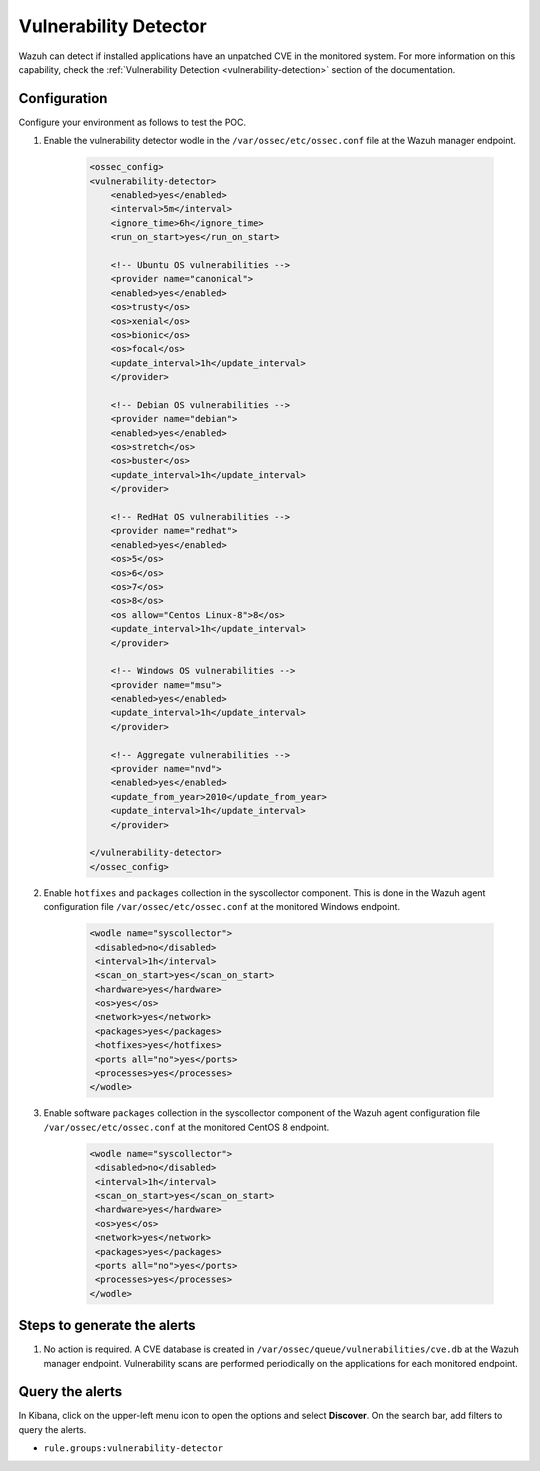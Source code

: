 .. meta::
  :description: Wazuh can detect if installed applications have an unpatched CVE in the monitored system. Learn more about this in this POC. 

.. _poc_vulnerability_detector:


Vulnerability Detector
======================

Wazuh can detect if installed applications have an unpatched CVE in the monitored system. For more information on this capability, check the :ref:`Vulnerability Detection <vulnerability-detection>` section of the documentation.


Configuration
-------------

Configure your environment as follows to test the POC.

#. Enable the vulnerability detector wodle in the ``/var/ossec/etc/ossec.conf`` file at the Wazuh manager endpoint.

    .. code-block:: XML

        <ossec_config>
        <vulnerability-detector>
            <enabled>yes</enabled>
            <interval>5m</interval>
            <ignore_time>6h</ignore_time>
            <run_on_start>yes</run_on_start>

            <!-- Ubuntu OS vulnerabilities -->
            <provider name="canonical">
            <enabled>yes</enabled>
            <os>trusty</os>
            <os>xenial</os>
            <os>bionic</os>
            <os>focal</os>
            <update_interval>1h</update_interval>
            </provider>

            <!-- Debian OS vulnerabilities -->
            <provider name="debian">
            <enabled>yes</enabled>
            <os>stretch</os>
            <os>buster</os>
            <update_interval>1h</update_interval>
            </provider>

            <!-- RedHat OS vulnerabilities -->
            <provider name="redhat">
            <enabled>yes</enabled>
            <os>5</os>
            <os>6</os>
            <os>7</os>
            <os>8</os>
            <os allow="Centos Linux-8">8</os>
            <update_interval>1h</update_interval>
            </provider>

            <!-- Windows OS vulnerabilities -->
            <provider name="msu">
            <enabled>yes</enabled>
            <update_interval>1h</update_interval>
            </provider>

            <!-- Aggregate vulnerabilities -->
            <provider name="nvd">
            <enabled>yes</enabled>
            <update_from_year>2010</update_from_year>
            <update_interval>1h</update_interval>
            </provider>

        </vulnerability-detector>
        </ossec_config>



#. Enable ``hotfixes`` and ``packages`` collection in the syscollector component. This is done in the Wazuh agent configuration file ``/var/ossec/etc/ossec.conf`` at the monitored Windows endpoint.

    .. code-block:: XML

        <wodle name="syscollector">
         <disabled>no</disabled>
         <interval>1h</interval>
         <scan_on_start>yes</scan_on_start>
         <hardware>yes</hardware>
         <os>yes</os>
         <network>yes</network>
         <packages>yes</packages>
         <hotfixes>yes</hotfixes>
         <ports all="no">yes</ports>
         <processes>yes</processes>
        </wodle>



#. Enable software ``packages`` collection  in the syscollector component of the Wazuh agent configuration file ``/var/ossec/etc/ossec.conf`` at the monitored CentOS 8 endpoint.

    .. code-block:: XML

        <wodle name="syscollector">
         <disabled>no</disabled>
         <interval>1h</interval>
         <scan_on_start>yes</scan_on_start>
         <hardware>yes</hardware>
         <os>yes</os>
         <network>yes</network>
         <packages>yes</packages>
         <ports all="no">yes</ports>
         <processes>yes</processes>
        </wodle> 


Steps to generate the alerts
----------------------------

#. No action is required. A CVE database is created in ``/var/ossec/queue/vulnerabilities/cve.db`` at the Wazuh manager endpoint. Vulnerability scans are performed periodically on the applications for each monitored endpoint.

Query the alerts
----------------

In Kibana, click on the upper-left menu icon to open the options and select **Discover**. On the search bar, add filters to query the alerts.

* ``rule.groups:vulnerability-detector``

.. thumbnail:: ../images/poc/Vulnerability_Detector.png
          :title: Vulnerability Detector
          :align: center
          :wrap_image: No

